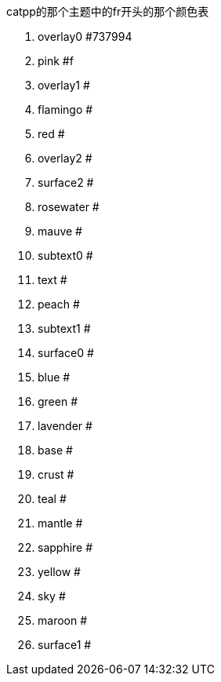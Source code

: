 catpp的那个主题中的fr开头的那个颜色表

. overlay0 #737994
. pink #f
. overlay1 #
. flamingo #
. red #
. overlay2 #
. surface2 #
. rosewater #
. mauve #
. subtext0 #
. text #
. peach #
. subtext1 #
. surface0 #
. blue #
. green #
. lavender #
. base #
. crust #
. teal #
. mantle #
. sapphire #
. yellow #
. sky #
. maroon #
. surface1 #
